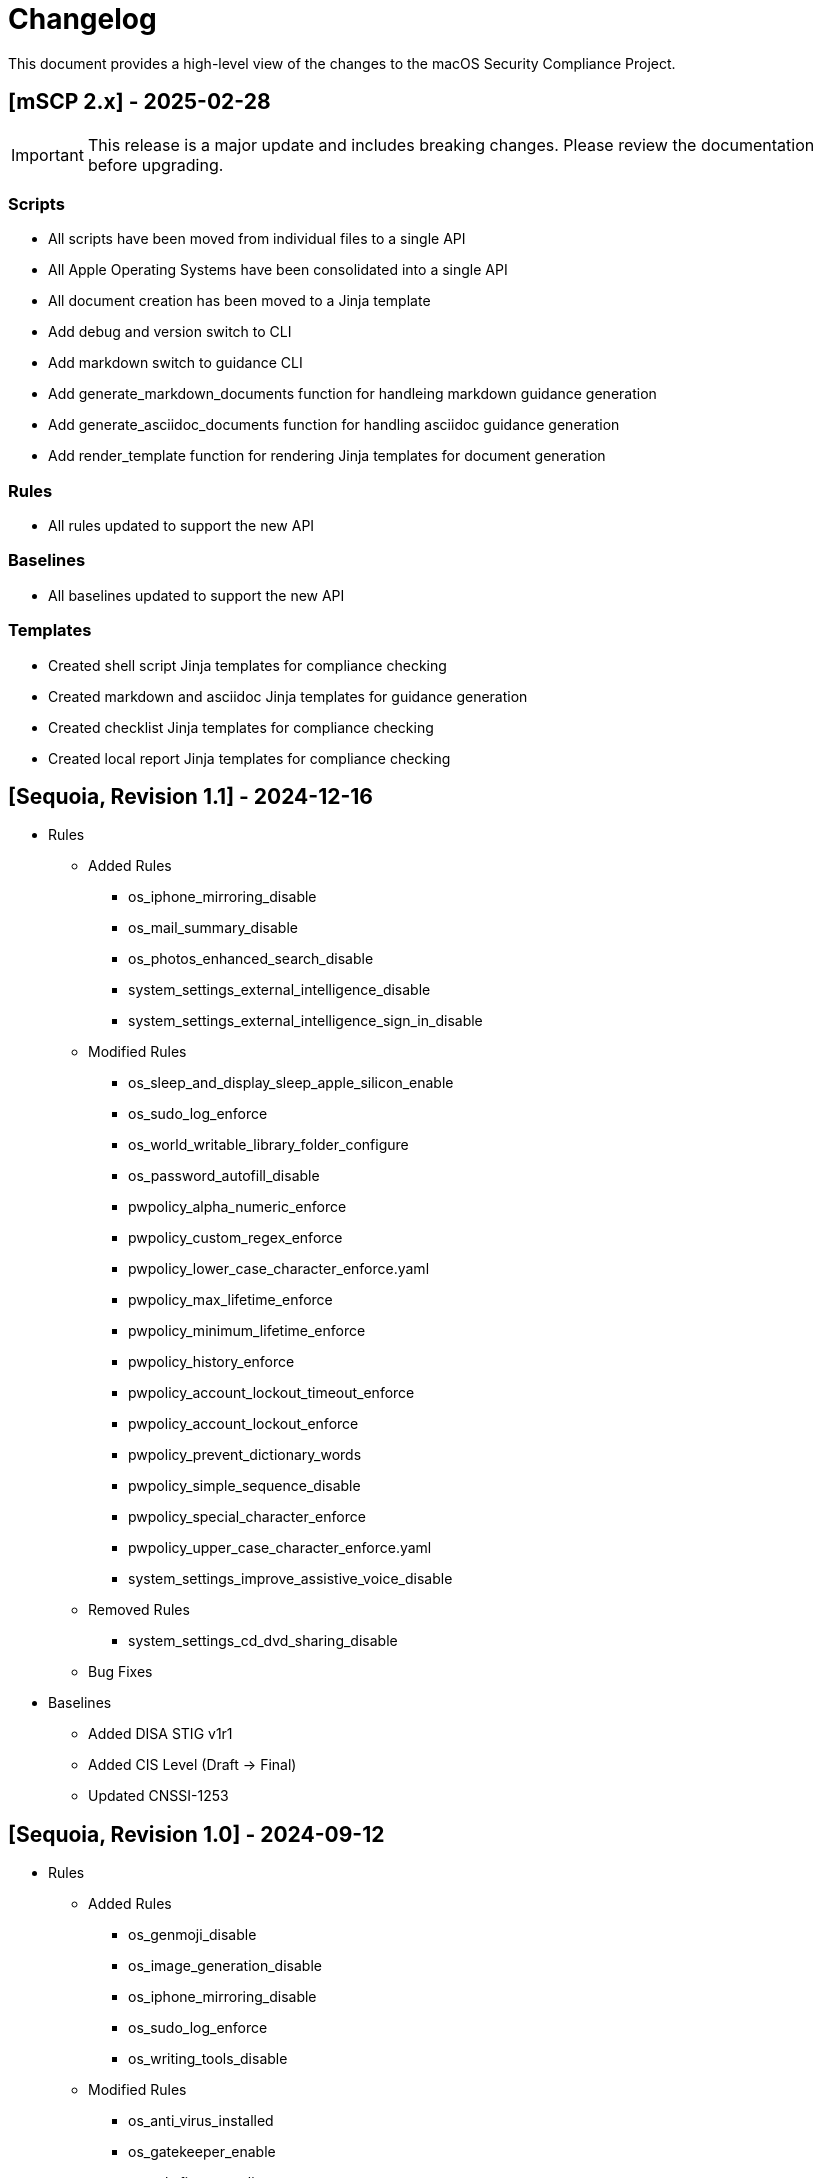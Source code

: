 :idprefix:
:idseparator: -
ifndef::env-github[:icons: font]
ifdef::env-github[]
:status:
//:outfilesuffix: .adoc
:caution-caption: :fire:
:important-caption: :exclamation:
:note-caption: :paperclip:
:tip-caption: :bulb:
:warning-caption: :warning:
endif::[]
:uri-org: https://github.com/usnistgov
:uri-repo: {uri-org}/macos_security

= Changelog

This document provides a high-level view of the changes to the macOS Security Compliance Project.

== [mSCP 2.x] - 2025-02-28
IMPORTANT: This release is a major update and includes breaking changes. Please review the documentation before upgrading.

=== Scripts
* All scripts have been moved from individual files to a single API
* All Apple Operating Systems have been consolidated into a single API
* All document creation has been moved to a Jinja template
* Add debug and version switch to CLI
* Add markdown switch to guidance CLI
* Add generate_markdown_documents function for handleing markdown guidance generation
* Add generate_asciidoc_documents function for handling asciidoc guidance generation
* Add render_template function for rendering Jinja templates for document generation

=== Rules
* All rules updated to support the new API

=== Baselines
* All baselines updated to support the new API

=== Templates
* Created shell script Jinja templates for compliance checking
* Created markdown and asciidoc Jinja templates for guidance generation
* Created checklist Jinja templates for compliance checking
* Created local report Jinja templates for compliance checking

== [Sequoia, Revision 1.1] - 2024-12-16
* Rules
** Added Rules
*** os_iphone_mirroring_disable
*** os_mail_summary_disable
*** os_photos_enhanced_search_disable
*** system_settings_external_intelligence_disable
*** system_settings_external_intelligence_sign_in_disable
** Modified Rules
*** os_sleep_and_display_sleep_apple_silicon_enable
*** os_sudo_log_enforce
*** os_world_writable_library_folder_configure
*** os_password_autofill_disable
*** pwpolicy_alpha_numeric_enforce
*** pwpolicy_custom_regex_enforce
*** pwpolicy_lower_case_character_enforce.yaml
*** pwpolicy_max_lifetime_enforce
*** pwpolicy_minimum_lifetime_enforce
*** pwpolicy_history_enforce
*** pwpolicy_account_lockout_timeout_enforce
*** pwpolicy_account_lockout_enforce
*** pwpolicy_prevent_dictionary_words
*** pwpolicy_simple_sequence_disable
*** pwpolicy_special_character_enforce
*** pwpolicy_upper_case_character_enforce.yaml
*** system_settings_improve_assistive_voice_disable
** Removed Rules
*** system_settings_cd_dvd_sharing_disable
** Bug Fixes
* Baselines
** Added DISA STIG v1r1
** Added CIS Level (Draft -> Final)
** Updated CNSSI-1253

== [Sequoia, Revision 1.0] - 2024-09-12

* Rules
** Added Rules
*** os_genmoji_disable
*** os_image_generation_disable
*** os_iphone_mirroring_disable
*** os_sudo_log_enforce
*** os_writing_tools_disable
** Modified Rules
*** os_anti_virus_installed
*** os_gatekeeper_enable
*** os_ssh_fips_compliant
*** system_settings_firewall_enable
*** system_settings_firewall_stealth_mode_enable
*** system_settings_gatekeeper_identified_developers_allowed
*** system_settings_media_sharing_disabled
*** DDM Support
**** auth_pam_login_smartcard_enforce
**** auth_pam_su_smartcard_enforce
**** auth_pam_sudo_smartcard_enforce
**** auth_ssh_password_authentication_disable
**** os_external_storage_restriction
**** os_network_storage_restriction
**** os_policy_banner_ssh_enforce
**** os_sshd_channel_timeout_configure
**** os_sshd_client_alive_count_max_configure
**** os_sshd_client_alive_interval_configure
**** os_sshd_fips_compliant
**** os_sshd_login_grace_time_configure
**** os_sshd_permit_root_login_configure
**** os_sshd_unused_connection_timeout_configure
**** os_sudo_timeout_configure
**** pwpolicy_account_lockout_enforce
**** pwpolicy_account_lockout_timeout_enforce
**** pwpolicy_alpha_numeric_enforce
**** pwpolicy_custom_regex_enforce
**** pwpolicy_history_enforce
**** pwpolicy_max_lifetime_enforce
**** pwpolicy_minimum_length_enforce
**** pwpolicy_simple_sequence_disable
**** pwpolicy_special_character_enforce
** Removed Rules
*** os_firewall_log_enable
*** os_gatekeeper_rearm
*** os_safari_popups_disabled
** Bug Fixes
* Baselines
** Modified existing baselines
** Updated 800-171 to Revision 3
* Scripts
** generate_guidance
*** Support for Declarative Device Management (DDM)
*** Added support for severity
** generate_baseline
** generate_mappings
** generate_scap
*** Added support for severity
